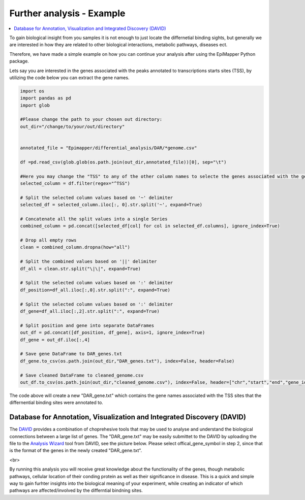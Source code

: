 ============================
Further analysis - Example
============================

.. contents::
    :local:



To gain biological insight from you samples it is not enough to just locate the differnetial binding sights, but generally we are interested in how they are related to other biological interactions, metabolic pathways, diseases ect. 

Therefore,  we have made a simple example on how you can continue your analysis after using the EpiMapper Python package.

Lets say you are interested in the genes associated with the peaks annotated to transcriptions starts sites (TSS), by utilizing the code below you can extract the gene names.


.. code-block:: python

    import os
    import pandas as pd
    import glob

    #Please change the path to your chosen out directory:
    out_dir="/change/to/your/out/directory"


    annotated_file = "Epimapper/differential_analysis/DAR/*genome.csv"

    df =pd.read_csv(glob.glob(os.path.join(out_dir,annotated_file))[0], sep="\t")

    #Here you may change the "TSS" to any of the other column names to selecte the genes associated with the genomic reagion you are interested in
    selected_column = df.filter(regex="^TSS")

    # Split the selected column values based on '~' delimiter
    selected_df = selected_column.iloc[:, 0].str.split('~', expand=True)

    # Concatenate all the split values into a single Series
    combined_column = pd.concat([selected_df[col] for col in selected_df.columns], ignore_index=True)

    # Drop all empty rows
    clean = combined_column.dropna(how="all")

    # Split the combined values based on '||' delimiter
    df_all = clean.str.split("\|\|", expand=True)

    # Split the selected column values based on ':' delimiter
    df_position=df_all.iloc[:,0].str.split(":", expand=True)

    # Split the selected column values based on ':' delimiter
    df_gene=df_all.iloc[:,2].str.split(":", expand=True)

    # Split position and gene into separate DataFrames
    out_df = pd.concat([df_position, df_gene], axis=1, ignore_index=True)
    df_gene = out_df.iloc[:,4]

    # Save gene DataFrame to DAR_genes.txt
    df_gene.to_csv(os.path.join(out_dir,"DAR_genes.txt"), index=False, header=False)

    # Save cleaned DataFrame to cleaned_genome.csv
    out_df.to_csv(os.path.join(out_dir,"cleaned_genome.csv"), index=False, header=["chr","start","end","gene_id","gene_name","strand","start_ann","end_ann"])



The code above will create a new "DAR_gene.txt" which contains the gene names associated with the TSS sites that the differnential binding sites were annotated to. 


Database for Annotation, Visualization and Integrated Discovery (DAVID)
=========================================================================

The `DAVID <https://david.ncifcrf.gov/>`_ provides a combination of choprehesive tools that may be used to analyse and understand the biological connections between a large list of genes.
The "DAR_gene.txt" may be easily submittet to the DAVID by uploading the file to the `Analysis Wizard <https://david.ncifcrf.gov/tools.jsp>`_ tool from DAVID, see the picture below. 
Please select offical_gene_symbol in step 2, since that is the format of the genes in the newly created "DAR_gene.txt".

<br>

.. image:: figures/david.png
   :width: 250


By running this analysis you will receive great knowledge about the functionality of the genes, though metabolic pathways, cellular location of their conding protein as well as their significance in disease. 
This is a quick and simple way to gain furhter insights into the biological meaning of your experiment, while creating an indicator of which pathways are affected/involved by the differntial bindning sites. 

